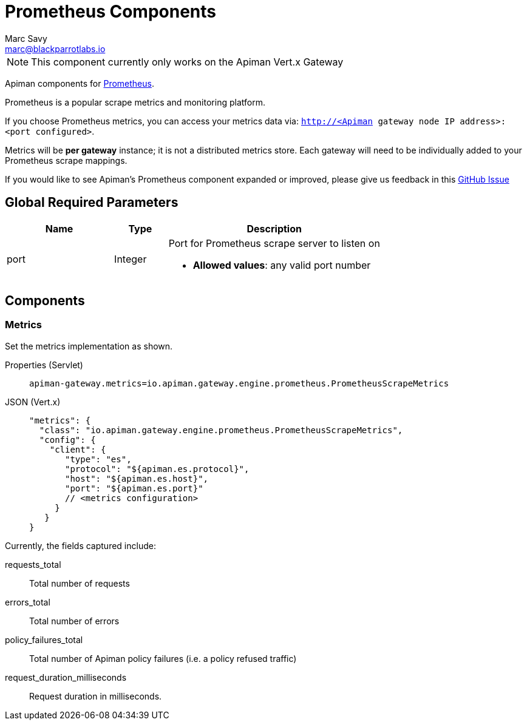 = Prometheus Components
Marc Savy <marc@blackparrotlabs.io>

NOTE: This component currently only works on the Apiman Vert.x Gateway

Apiman components for https://prometheus.io/[Prometheus^].

Prometheus is a popular scrape metrics and monitoring platform.

If you choose Prometheus metrics, you can access your metrics data via: `http://<Apiman gateway node IP address>:<port configured>`.

Metrics will be *per gateway* instance; it is not a distributed metrics store.
Each gateway will need to be individually added to your Prometheus scrape mappings.

[MaintainerMessage]
****
If you would like to see Apiman's Prometheus component expanded or improved, please give us feedback in this https://github.com/apiman/apiman/issues/2269[GitHub Issue^]
****

== Global Required Parameters

[cols="2,1,4", options="header"]
|===

| Name
| Type
| Description

| port
| Integer
a| Port for Prometheus scrape server to listen on

* *Allowed values*: any valid port number

|===

== Components

=== Metrics

Set the metrics implementation as shown.

[tabs]
====
Properties (Servlet)::
+
--
[source,properties]
----
apiman-gateway.metrics=io.apiman.gateway.engine.prometheus.PrometheusScrapeMetrics
----
--
JSON (Vert.x)::
+
--
[source,json5]
----
"metrics": {
  "class": "io.apiman.gateway.engine.prometheus.PrometheusScrapeMetrics",
  "config": {
    "client": {
       "type": "es",
       "protocol": "${apiman.es.protocol}",
       "host": "${apiman.es.host}",
       "port": "${apiman.es.port}"
       // <metrics configuration>
     }
   }
}
----
--
====

Currently, the fields captured include:

requests_total::
    Total number of requests

errors_total::
    Total number of errors

policy_failures_total::
    Total number of Apiman policy failures (i.e. a policy refused traffic)

request_duration_milliseconds::
    Request duration in milliseconds.
